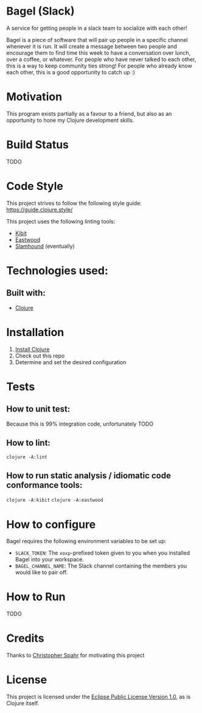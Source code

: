 * Bagel (Slack)
  A service for getting people in a slack team to socialize with each other!

  Bagel is a piece of software that will pair up people in a specific channel whenever it is run. It will create a message between two people and encourage them to find time this week to have a conversation over lunch, over a coffee, or whatever. For people who have never talked to each other, this is a way to keep community ties strong! For people who already know each other, this is a good opportunity to catch up :)
* Motivation
  This program exists partially as a favour to a friend, but also as an opportunity to hone my Clojure development skills.
* Build Status
  TODO
* Code Style
  This project strives to follow the following style guide: https://guide.clojure.style/

  This project uses the following linting tools:
  * [[https://github.com/jonase/kibit][Kibit]]
  * [[https://github.com/jonase/eastwood][Eastwood]]
  * [[https://github.com/technomancy/slamhound][Slamhound]] (eventually)
* Technologies used:
** Built with:
   * [[https://www.clojure.org][Clojure]]
* Installation
  1. [[https://www.clojure.org/guides/getting_started][Install Clojure]]
  2. Check out this repo
  3. Determine and set the desired configuration
* Tests
** How to unit test:
   Because this is 99% integration code, unfortunately TODO
** How to lint:
   ~clojure -A:lint~
** How to run static analysis / idiomatic code conformance tools:
   ~clojure -A:kibit~
   ~clojure -A:eastwood~
* How to configure
  Bagel requires the following environment variables to be set up:

  * =SLACK_TOKEN=: The =xoxp=-prefixed token given to you when you installed Bagel into your workspace.
  * =BAGEL_CHANNEL_NAME=: The Slack channel containing the members you would like to pair off.
* How to Run
  TODO
* Credits
  Thanks to [[https://github.com/maxmora][Christopher Spahr]] for motivating this project
* License
  This project is licensed under the [[https://www.eclipse.org/legal/epl-v10.html][Eclipse Public License Version 1.0]], as is Clojure itself.

